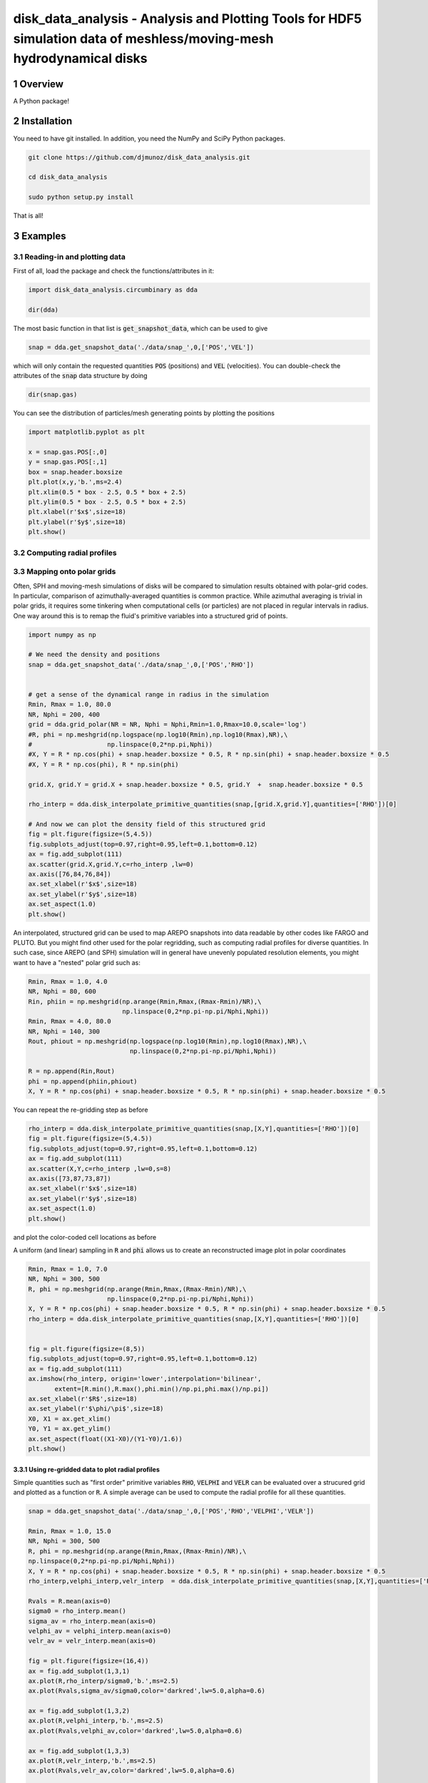 disk_data_analysis - Analysis and Plotting Tools for HDF5 simulation data of meshless/moving-mesh hydrodynamical disks 
==================================================
.. sectnum::

.. class:: no-web
           
   .. image:: example_figures/disk_images.png
      :height: 100px
      :width: 400 px

Overview
--------

A Python package!

Installation
--------

You need to have git installed. In addition, you need the NumPy and SciPy Python packages.

.. code::
   
   git clone https://github.com/djmunoz/disk_data_analysis.git

   cd disk_data_analysis
   
   sudo python setup.py install

That is all!


Examples
--------


Reading-in and plotting data
~~~~~~~

First of all, load the package and check the functions/attributes in it:

.. code:: python
	  
   import disk_data_analysis.circumbinary as dda

   dir(dda)
   
The most basic function in that list is :code:`get_snapshot_data`,
which can be used to give

.. code:: python
	  
   snap = dda.get_snapshot_data('./data/snap_',0,['POS','VEL'])

which will only contain the requested quantities :code:`POS` (positions)
and :code:`VEL` (velocities). You can double-check the attributes of
the  :code:`snap` data structure by doing

.. code:: python
	  
   dir(snap.gas)

   
You can see the distribution of particles/mesh generating points by plotting
the positions

.. code:: python

   import matplotlib.pyplot as plt

   x = snap.gas.POS[:,0]
   y = snap.gas.POS[:,1]
   box = snap.header.boxsize
   plt.plot(x,y,'b.',ms=2.4)
   plt.xlim(0.5 * box - 2.5, 0.5 * box + 2.5)
   plt.ylim(0.5 * box - 2.5, 0.5 * box + 2.5)
   plt.xlabel(r'$x$',size=18)
   plt.ylabel(r'$y$',size=18)
   plt.show()
   
.. image:: example_figures/figure_points.png
   :align: right
   :scale: 50
   :height: 40px
   :width: 40 px
   
Computing radial profiles
~~~~~~~


Mapping onto polar grids
~~~~~~~

Often, SPH and moving-mesh simulations of disks will be compared to simulation
results obtained with polar-grid codes. In particular, comparison of
azimuthally-averaged quantities is common practice. While azimuthal averaging
is trivial in polar grids, it requires some tinkering when computational cells
(or particles) are not placed in regular intervals in radius. One way around
this is to remap the fluid's primitive variables into a structured grid of
points.


.. code:: python


   import numpy as np
   
   # We need the density and positions
   snap = dda.get_snapshot_data('./data/snap_',0,['POS','RHO'])


   # get a sense of the dynamical range in radius in the simulation
   Rmin, Rmax = 1.0, 80.0
   NR, Nphi = 200, 400
   grid = dda.grid_polar(NR = NR, Nphi = Nphi,Rmin=1.0,Rmax=10.0,scale='log')
   #R, phi = np.meshgrid(np.logspace(np.log10(Rmin),np.log10(Rmax),NR),\
   #	                np.linspace(0,2*np.pi,Nphi))
   #X, Y = R * np.cos(phi) + snap.header.boxsize * 0.5, R * np.sin(phi) + snap.header.boxsize * 0.5
   #X, Y = R * np.cos(phi), R * np.sin(phi)

   grid.X, grid.Y = grid.X + snap.header.boxsize * 0.5, grid.Y  +  snap.header.boxsize * 0.5
   
   rho_interp = dda.disk_interpolate_primitive_quantities(snap,[grid.X,grid.Y],quantities=['RHO'])[0]

   # And now we can plot the density field of this structured grid
   fig = plt.figure(figsize=(5,4.5))
   fig.subplots_adjust(top=0.97,right=0.95,left=0.1,bottom=0.12)
   ax = fig.add_subplot(111)
   ax.scatter(grid.X,grid.Y,c=rho_interp ,lw=0)
   ax.axis([76,84,76,84])
   ax.set_xlabel(r'$x$',size=18)
   ax.set_ylabel(r'$y$',size=18)
   ax.set_aspect(1.0)
   plt.show()

   
.. image:: example_figures/polar_grid1.png
   :align: center
   :height: 120px
   :width: 120 px 
   

An interpolated, structured grid can be used to map AREPO snapshots into data readable
by other codes like FARGO and PLUTO. But you might find other used for the polar regridding,
such as computing radial profiles for diverse quantities. In such case, since AREPO (and SPH)
simulation will in general have unevenly populated resolution elements, you might want to have
a "nested" polar grid such as:

.. code:: python
	  
   Rmin, Rmax = 1.0, 4.0
   NR, Nphi = 80, 600
   Rin, phiin = np.meshgrid(np.arange(Rmin,Rmax,(Rmax-Rmin)/NR),\
	                    np.linspace(0,2*np.pi-np.pi/Nphi,Nphi))
   Rmin, Rmax = 4.0, 80.0
   NR, Nphi = 140, 300
   Rout, phiout = np.meshgrid(np.logspace(np.log10(Rmin),np.log10(Rmax),NR),\
                              np.linspace(0,2*np.pi-np.pi/Nphi,Nphi))

   R = np.append(Rin,Rout)
   phi = np.append(phiin,phiout)
   X, Y = R * np.cos(phi) + snap.header.boxsize * 0.5, R * np.sin(phi) + snap.header.boxsize * 0.5

You can repeat the re-gridding step as before
   
.. code:: python

   rho_interp = dda.disk_interpolate_primitive_quantities(snap,[X,Y],quantities=['RHO'])[0]
   fig = plt.figure(figsize=(5,4.5))
   fig.subplots_adjust(top=0.97,right=0.95,left=0.1,bottom=0.12)
   ax = fig.add_subplot(111)
   ax.scatter(X,Y,c=rho_interp ,lw=0,s=8)
   ax.axis([73,87,73,87])
   ax.set_xlabel(r'$x$',size=18)
   ax.set_ylabel(r'$y$',size=18)
   ax.set_aspect(1.0)
   plt.show()

and plot the color-coded cell locations as before

.. image:: example_figures/polar_grid2.png
   :align: center
   :height: 120px
   :width: 120 px

	   
A uniform (and linear) sampling in :code:`R` and :code:`phi` allows us to create an reconstructed
image plot in polar coordinates
 	   

.. code:: python

   Rmin, Rmax = 1.0, 7.0
   NR, Nphi = 300, 500
   R, phi = np.meshgrid(np.arange(Rmin,Rmax,(Rmax-Rmin)/NR),\
	                np.linspace(0,2*np.pi-np.pi/Nphi,Nphi))
   X, Y = R * np.cos(phi) + snap.header.boxsize * 0.5, R * np.sin(phi) + snap.header.boxsize * 0.5
   rho_interp = dda.disk_interpolate_primitive_quantities(snap,[X,Y],quantities=['RHO'])[0]

   
   fig = plt.figure(figsize=(8,5))
   fig.subplots_adjust(top=0.97,right=0.95,left=0.1,bottom=0.12)
   ax = fig.add_subplot(111)
   ax.imshow(rho_interp, origin='lower',interpolation='bilinear',
	  extent=[R.min(),R.max(),phi.min()/np.pi,phi.max()/np.pi])
   ax.set_xlabel(r'$R$',size=18)
   ax.set_ylabel(r'$\phi/\pi$',size=18)
   X0, X1 = ax.get_xlim()
   Y0, Y1 = ax.get_ylim()
   ax.set_aspect(float((X1-X0)/(Y1-Y0)/1.6))
   plt.show()

.. image:: example_figures/polar_coord_plot.png
   :align: center


Using re-gridded data to plot radial profiles
''''''''
Simple quantities such as "first order" primitive variables :code:`RHO`,
:code:`VELPHI` and :code:`VELR` can be evaluated over a strucured grid and plotted as a function or :code:`R`. A simple average can be used to compute the radial profile for all these quantities.

.. code:: python
	  
   snap = dda.get_snapshot_data('./data/snap_',0,['POS','RHO','VELPHI','VELR'])

   Rmin, Rmax = 1.0, 15.0
   NR, Nphi = 300, 500
   R, phi = np.meshgrid(np.arange(Rmin,Rmax,(Rmax-Rmin)/NR),\
   np.linspace(0,2*np.pi-np.pi/Nphi,Nphi))
   X, Y = R * np.cos(phi) + snap.header.boxsize * 0.5, R * np.sin(phi) + snap.header.boxsize * 0.5
   rho_interp,velphi_interp,velr_interp  = dda.disk_interpolate_primitive_quantities(snap,[X,Y],quantities=['RHO','VELPHI','VELR'])

   Rvals = R.mean(axis=0)
   sigma0 = rho_interp.mean()
   sigma_av = rho_interp.mean(axis=0)    
   velphi_av = velphi_interp.mean(axis=0)
   velr_av = velr_interp.mean(axis=0)
   
   fig = plt.figure(figsize=(16,4))
   ax = fig.add_subplot(1,3,1)
   ax.plot(R,rho_interp/sigma0,'b.',ms=2.5)
   ax.plot(Rvals,sigma_av/sigma0,color='darkred',lw=5.0,alpha=0.6) 

   ax = fig.add_subplot(1,3,2)
   ax.plot(R,velphi_interp,'b.',ms=2.5)
   ax.plot(Rvals,velphi_av,color='darkred',lw=5.0,alpha=0.6) 

   ax = fig.add_subplot(1,3,3)
   ax.plot(R,velr_interp,'b.',ms=2.5)
   ax.plot(Rvals,velr_av,color='darkred',lw=5.0,alpha=0.6) 

   plt.show()

   
.. image:: example_figures/examples_profiles.png
   :align: center
   :height: 120px
   :width: 120 px


	   
Computing other basic quantities, such as the mass accretion profile in disks,
can be non-trivial. In conservative, finite-volume codes, one can in principle
store the flux of any conserved quantity across a given radial location
provided: (1) the cell boundaries align with the radial coordinate (i.e.,
the a cylindrical grid is used to discretize the domain) and (2) the quantity
under question is directly evolved in a conservative manner (i.e., by used
of a Godunov-like scheme). AREPO simulations fail to meet the first requirement,
since the mesh is unstructured. In such case, interpolation is left as the
most straightforward tool to compute the flux of conserved quantities crossing
a boundary at a specific value of radius *R*.

For the mass accretion rate:

.. image:: example_figures/equation_1.png
   :align: center


Displaying 2-D fields without pre-computed image data
~~~~~~~
